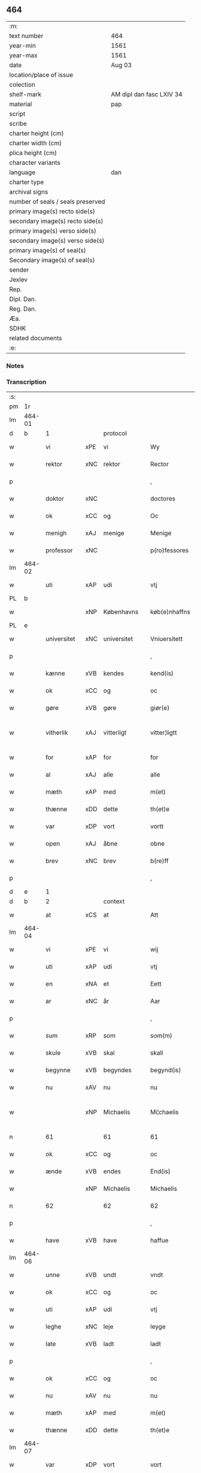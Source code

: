 ** 464

| :m:                               |                          |
| text number                       | 464                      |
| year-min                          | 1561                     |
| year-max                          | 1561                     |
| date                              | Aug 03                   |
| location/place of issue           |                          |
| colection                         |                          |
| shelf-mark                        | AM dipl dan fasc LXIV 34 |
| material                          | pap                      |
| script                            |                          |
| scribe                            |                          |
| charter height (cm)               |                          |
| charter width (cm)                |                          |
| plica height (cm)                 |                          |
| character variants                |                          |
| language                          | dan                      |
| charter type                      |                          |
| archival signs                    |                          |
| number of seals / seals preserved |                          |
| primary image(s) recto side(s)    |                          |
| secondary image(s) recto side(s)  |                          |
| primary image(s) verso side(s)    |                          |
| secondary image(s) verso side(s)  |                          |
| primary image(s) of seal(s)       |                          |
| Secondary image(s) of seal(s)     |                          |
| sender                            |                          |
| Jexlev                            |                          |
| Rep.                              |                          |
| Dipl. Dan.                        |                          |
| Reg. Dan.                         |                          |
| Æa.                               |                          |
| SDHK                              |                          |
| related documents                 |                          |
| :e:                               |                          |

*** Notes


*** Transcription
| :s: |        |             |     |             |   |               |              |   |             |   |   |     |   |   |   |               |          |          |  |    |    |    |    |
| pm  |     1r |             |     |             |   |               |              |   |             |   |   |     |   |   |   |               |          |          |  |    |    |    |    |
| lm  | 464-01 |             |     |             |   |               |              |   |             |   |   |     |   |   |   |               |          |          |  |    |    |    |    |
| d   | b      | 1           |     | protocol    |   |               |              |   |             |   |   |     |   |   |   |               |          |          |  |    |    |    |    |
| w   |        | vi          | xPE | vi          |   | Wy            | Wÿ           |   |             |   |   | dan |   |   |   |        464-01 | 1:protocol |          |  |    |    |    |    |
| w   |        | rektor      | xNC | rektor      |   | Rector        | Rector       |   |             |   |   | lat |   |   |   |        464-01 | 1:protocol |          |  |    |    |    |    |
| p   |        |             |     |             |   | ,             | ,            |   |             |   |   | dan |   |   |   |        464-01 | 1:protocol |          |  |    |    |    |    |
| w   |        | doktor      | xNC |             |   | doctores      | doctore     |   |             |   |   | lat |   |   |   |        464-01 | 1:protocol |          |  |    |    |    |    |
| w   |        | ok          | xCC | og          |   | Oc            | Oc           |   |             |   |   | dan |   |   |   |        464-01 | 1:protocol |          |  |    |    |    |    |
| w   |        | menigh      | xAJ | menige      |   | Menige        | Menige       |   |             |   |   | dan |   |   |   |        464-01 | 1:protocol |          |  |    |    |    |    |
| w   |        | professor   | xNC |             |   | p(ro)fessores | ꝓfeſſore    |   |             |   |   | lat |   |   |   |        464-01 | 1:protocol |          |  |    |    |    |    |
| lm  | 464-02 |             |     |             |   |               |              |   |             |   |   |     |   |   |   |               |          |          |  |    |    |    |    |
| w   |        | uti         | xAP | udi         |   | vtj           | vtj          |   |             |   |   | dan |   |   |   |        464-02 | 1:protocol |          |  |    |    |    |    |
| PL  |      b |             |     |             |   |               |              |   |             |   |   |     |   |   |   |               |          |          |  |    |    |    |    |
| w   |        |             | xNP | Københavns  |   | køb(e)nhaffns | købn̅haffn   |   |             |   |   | dan |   |   |   |        464-02 | 1:protocol |          |  |    |    |2178|    |
| PL  |      e |             |     |             |   |               |              |   |             |   |   |     |   |   |   |               |          |          |  |    |    |    |    |
| w   |        | universitet | xNC | universitet |   | Vniuersitett  | Vniŭerſitett |   |             |   |   | dan |   |   |   |        464-02 | 1:protocol |          |  |    |    |    |    |
| p   |        |             |     |             |   | ,             | ,            |   |             |   |   | dan |   |   |   |        464-02 | 1:protocol |          |  |    |    |    |    |
| w   |        | kænne       | xVB | kendes      |   | kend(is)      | ken         |   |             |   |   | dan |   |   |   |        464-02 | 1:protocol |          |  |    |    |    |    |
| w   |        | ok          | xCC | og          |   | oc            | oc           |   |             |   |   | dan |   |   |   |        464-02 | 1:protocol |          |  |    |    |    |    |
| w   |        | gøre        | xVB | gøre        |   | giør(e)       | giør        |   |             |   |   | dan |   |   |   |        464-02 | 1:protocol |          |  |    |    |    |    |
| w   |        | vitherlik   | xAJ | vitterligt  |   | vitter¦ligtt  | vitter¦ligtt |   |             |   |   | dan |   |   |   | 464-02—464-03 | 1:protocol |          |  |    |    |    |    |
| w   |        | for         | xAP | for         |   | for           | for          |   |             |   |   | dan |   |   |   |        464-03 | 1:protocol |          |  |    |    |    |    |
| w   |        | al          | xAJ | alle        |   | alle          | alle         |   |             |   |   | dan |   |   |   |        464-03 | 1:protocol |          |  |    |    |    |    |
| w   |        | mæth        | xAP | med         |   | m(et)         | mꝫ           |   |             |   |   | dan |   |   |   |        464-03 | 1:protocol |          |  |    |    |    |    |
| w   |        | thænne      | xDD | dette       |   | th(et)e       | thꝫe         |   |             |   |   | dan |   |   |   |        464-03 | 1:protocol |          |  |    |    |    |    |
| w   |        | var         | xDP | vort        |   | vortt         | vortt        |   |             |   |   | dan |   |   |   |        464-03 | 1:protocol |          |  |    |    |    |    |
| w   |        | open        | xAJ | åbne        |   | obne          | obne         |   |             |   |   | dan |   |   |   |        464-03 | 1:protocol |          |  |    |    |    |    |
| w   |        | brev        | xNC | brev        |   | b(re)ff       | bff         |   |             |   |   | dan |   |   |   |        464-03 | 1:protocol |          |  |    |    |    |    |
| p   |        |             |     |             |   | ,             | ,            |   |             |   |   | dan |   |   |   |        464-03 | 1:protocol |          |  |    |    |    |    |
| d   | e      | 1           |     |             |   |               |              |   |             |   |   |     |   |   |   |               |          |          |  |    |    |    |    |
| d   | b      | 2           |     | context     |   |               |              |   |             |   |   |     |   |   |   |               |          |          |  |    |    |    |    |
| w   |        | at          | xCS | at          |   | Att           | Att          |   |             |   |   | dan |   |   |   |        464-03 | 2:context |          |  |    |    |    |    |
| lm  | 464-04 |             |     |             |   |               |              |   |             |   |   |     |   |   |   |               |          |          |  |    |    |    |    |
| w   |        | vi          | xPE | vi          |   | wij           | wij          |   |             |   |   | dan |   |   |   |        464-04 | 2:context |          |  |    |    |    |    |
| w   |        | uti         | xAP | udi         |   | vtj           | vtj          |   |             |   |   | dan |   |   |   |        464-04 | 2:context |          |  |    |    |    |    |
| w   |        | en          | xNA | et          |   | Eett          | Eett         |   |             |   |   | dan |   |   |   |        464-04 | 2:context |          |  |    |    |    |    |
| w   |        | ar          | xNC | år          |   | Aar           | Aar          |   |             |   |   | dan |   |   |   |        464-04 | 2:context |          |  |    |    |    |    |
| p   |        |             |     |             |   | ,             | ,            |   |             |   |   | dan |   |   |   |        464-04 | 2:context |          |  |    |    |    |    |
| w   |        | sum         | xRP | som         |   | som(m)        | ſom̅          |   |             |   |   | dan |   |   |   |        464-04 | 2:context |          |  |    |    |    |    |
| w   |        | skule       | xVB | skal        |   | skall         | ſkall        |   |             |   |   | dan |   |   |   |        464-04 | 2:context |          |  |    |    |    |    |
| w   |        | begynne     | xVB | begyndes    |   | begynd(is)    | begyn       |   |             |   |   | dan |   |   |   |        464-04 | 2:context |          |  |    |    |    |    |
| w   |        | nu          | xAV | nu          |   | nu            | nu           |   |             |   |   | dan |   |   |   |        464-04 | 2:context |          |  |    |    |    |    |
| w   |        |             | xNP | Michaelis   |   | Mi¦chaelis    | Mi¦chaeli   |   |             |   |   | dan |   |   |   | 464-04—464-05 | 2:context |          |  |    |    |    |    |
| n   |        | 61          |     | 61          |   | 61            | 61           |   |             |   |   | dan |   |   |   |        464-05 | 2:context |          |  |    |    |    |    |
| w   |        | ok          | xCC | og          |   | oc            | oc           |   |             |   |   | dan |   |   |   |        464-05 | 2:context |          |  |    |    |    |    |
| w   |        | ænde        | xVB | endes       |   | End(is)       | Endꝭ         |   |             |   |   | dan |   |   |   |        464-05 | 2:context |          |  |    |    |    |    |
| w   |        |             | xNP | Michaelis   |   | Michaelis     | Michaeli    |   |             |   |   | dan |   |   |   |        464-05 | 2:context |          |  |    |    |    |    |
| n   |        | 62          |     | 62          |   | 62            | 62           |   |             |   |   | dan |   |   |   |        464-05 | 2:context |          |  |    |    |    |    |
| p   |        |             |     |             |   | ,             | ,            |   |             |   |   | dan |   |   |   |        464-05 | 2:context |          |  |    |    |    |    |
| w   |        | have        | xVB | have        |   | haffue        | haffŭe       |   |             |   |   | dan |   |   |   |        464-05 | 2:context |          |  |    |    |    |    |
| lm  | 464-06 |             |     |             |   |               |              |   |             |   |   |     |   |   |   |               |          |          |  |    |    |    |    |
| w   |        | unne        | xVB | undt        |   | vndt          | vndt         |   |             |   |   | dan |   |   |   |        464-06 | 2:context |          |  |    |    |    |    |
| w   |        | ok          | xCC | og          |   | oc            | oc           |   |             |   |   | dan |   |   |   |        464-06 | 2:context |          |  |    |    |    |    |
| w   |        | uti         | xAP | udi         |   | vtj           | vtj          |   |             |   |   | dan |   |   |   |        464-06 | 2:context |          |  |    |    |    |    |
| w   |        | leghe       | xNC | leje        |   | leyge         | leyge        |   |             |   |   | dan |   |   |   |        464-06 | 2:context |          |  |    |    |    |    |
| w   |        | late        | xVB | ladt        |   | ladt          | ladt         |   |             |   |   | dan |   |   |   |        464-06 | 2:context |          |  |    |    |    |    |
| p   |        |             |     |             |   | ,             | ,            |   |             |   |   | dan |   |   |   |        464-06 | 2:context |          |  |    |    |    |    |
| w   |        | ok          | xCC | og          |   | oc            | oc           |   |             |   |   | dan |   |   |   |        464-06 | 2:context |          |  |    |    |    |    |
| w   |        | nu          | xAV | nu          |   | nu            | nŭ           |   |             |   |   | dan |   |   |   |        464-06 | 2:context |          |  |    |    |    |    |
| w   |        | mæth        | xAP | med         |   | m(et)         | mꝫ           |   |             |   |   | dan |   |   |   |        464-06 | 2:context |          |  |    |    |    |    |
| w   |        | thænne      | xDD | dette       |   | th(et)e       | thꝫe         |   |             |   |   | dan |   |   |   |        464-06 | 2:context |          |  |    |    |    |    |
| lm  | 464-07 |             |     |             |   |               |              |   |             |   |   |     |   |   |   |               |          |          |  |    |    |    |    |
| w   |        | var         | xDP | vort        |   | vort          | vort         |   |             |   |   | dan |   |   |   |        464-07 | 2:context |          |  |    |    |    |    |
| w   |        | open        | xAJ | åbne        |   | obne          | obne         |   |             |   |   | dan |   |   |   |        464-07 | 2:context |          |  |    |    |    |    |
| w   |        | brev        | xNC | brev        |   | b(re)ff       | bff         |   |             |   |   | dan |   |   |   |        464-07 | 2:context |          |  |    |    |    |    |
| w   |        | rænte       | xVB | rente       |   | Rende         | Rende        |   |             |   |   | dan |   |   |   |        464-07 | 2:context |          |  |    |    |    |    |
| w   |        | ok          | xCC | og          |   | oc            | oc           |   |             |   |   | dan |   |   |   |        464-07 | 2:context |          |  |    |    |    |    |
| w   |        | uti         | xAP | udi         |   | vtj           | vtj          |   |             |   |   | dan |   |   |   |        464-07 | 2:context |          |  |    |    |    |    |
| w   |        | leghe       | xNC | leje        |   | leyge         | leyge        |   |             |   |   | dan |   |   |   |        464-07 | 2:context |          |  |    |    |    |    |
| w   |        | late        | xVB | lade        |   | lade          | lade         |   |             |   |   | dan |   |   |   |        464-07 | 2:context |          |  |    |    |    |    |
| w   |        | ærlik       | xAJ | ærlig       |   | Erlig         | Erlig        |   |             |   |   | dan |   |   |   |        464-07 | 2:context |          |  |    |    |    |    |
| lm  | 464-08 |             |     |             |   |               |              |   |             |   |   |     |   |   |   |               |          |          |  |    |    |    |    |
| w   |        | ok          | xCC | og          |   | oc            | oc           |   |             |   |   | dan |   |   |   |        464-08 | 2:context |          |  |    |    |    |    |
| w   |        | vælbyrthigh | xAJ | velbyrdig   |   | velbyrdig     | velbyrdig    |   |             |   |   | dan |   |   |   |        464-08 | 2:context |          |  |    |    |    |    |
| w   |        | man         | xNC | mand        |   | Mandt         | Mandt        |   |             |   |   | dan |   |   |   |        464-08 | 2:context |          |  |    |    |    |    |
| PE  |      b | LagBec001   |     |             |   |               |              |   |             |   |   |     |   |   |   |               |          |          |  |    |    |    |    |
| w   |        |             | xNP | Lage        |   | Lauge         | Laŭge        |   |             |   |   | dan |   |   |   |        464-08 | 2:context |          |  |2337|    |    |    |
| w   |        |             | xNP | Beck        |   | Beck          | Beck         |   |             |   |   | dan |   |   |   |        464-08 | 2:context |          |  |2337|    |    |    |
| PE  |      e | LagBec001   |     |             |   |               |              |   |             |   |   |     |   |   |   |               |          |          |  |    |    |    |    |
| w   |        | kanik       | xNC | kannik      |   | Canick        | Canick       |   |             |   |   | dan |   |   |   |        464-08 | 2:context |          |  |    |    |    |    |
| w   |        | uti         | xAP | udi         |   | vtj           | vtj          |   |             |   |   | dan |   |   |   |        464-08 | 2:context |          |  |    |    |    |    |
| lm  | 464-09 |             |     |             |   |               |              |   |             |   |   |     |   |   |   |               |          |          |  |    |    |    |    |
| w   |        |             | xNP | Roskilde    |   | Rosk(ilde)    | Roſkͤ         |   |             |   |   | dan |   |   |   |        464-09 | 2:context |          |  |    |    |    |    |
| w   |        |             | xNP | Clara       |   | Clare         | Clare        |   |             |   |   | dan |   |   |   |        464-09 | 2:context |          |  |    |    |    |    |
| w   |        | kloster     | xNC | klosters    |   | Closters      | Cloſter     |   |             |   |   | dan |   |   |   |        464-09 | 2:context |          |  |    |    |    |    |
| ad  |      b |             |     |             |   |               | scribe       |   | margin-left |   |   |     |   |   |   |               |          |          |  |    |    |    |    |
| w   |        | lathe       | xNC | lade        |   | lade          | lade         |   |             |   |   | dan |   |   |   |        464-09 | 2:context |          |  |    |    |    |    |
| w   |        | grund       | xNC | grund       |   | grundt        | grundt       |   |             |   |   | dan |   |   |   |        464-09 | 2:context |          |  |    |    |    |    |
| w   |        | i           | xAP | i           |   | ij            | ij           |   |             |   |   | dan |   |   |   |        464-09 | 2:context |          |  |    |    |    |    |
| w   |        |             | xNP | Roskilde    |   | Rosk(ilde)    | Roſkͤ         |   |             |   |   | dan |   |   |   |        464-09 | 2:context |          |  |    |    |    |    |
| p   |        |             |     |             |   | ,             | ,            |   |             |   |   | dan |   |   |   |        464-09 | 2:context |          |  |    |    |    |    |
| w   |        | mæth        | xAP | med         |   | m(et)         | mꝫ           |   |             |   |   | dan |   |   |   |        464-09 | 2:context |          |  |    |    |    |    |
| w   |        | al          | xAJ | al          |   | all           | all          |   |             |   |   | dan |   |   |   |        464-09 | 2:context |          |  |    |    |    |    |
| w   |        | sin         | xDP | sin         |   | sin(n)        | ſin̅          |   |             |   |   | dan |   |   |   |        464-09 | 2:context |          |  |    |    |    |    |
| ad  |      e |             |     |             |   |               |              |   |             |   |   |     |   |   |   |               |          |          |  |    |    |    |    |
| w   |        | avl         | xNC | avl         |   | Aull          | Aŭll         |   |             |   |   | dan |   |   |   |        464-09 | 2:context |          |  |    |    |    |    |
| p   |        |             |     |             |   | ,             | ,            |   |             |   |   | dan |   |   |   |        464-09 | 2:context |          |  |    |    |    |    |
| w   |        | aker        | xNC | ager        |   | Ager          | Ager         |   |             |   |   | dan |   |   |   |        464-09 | 2:context |          |  |    |    |    |    |
| p   |        |             |     |             |   | ,             | ,            |   |             |   |   | dan |   |   |   |        464-09 | 2:context |          |  |    |    |    |    |
| w   |        | ok          | xCC | og          |   | oc            | oc           |   |             |   |   | dan |   |   |   |        464-09 | 2:context |          |  |    |    |    |    |
| w   |        | æng         | xNC | eng         |   | Eng           | Eng          |   |             |   |   | dan |   |   |   |        464-09 | 2:context |          |  |    |    |    |    |
| p   |        |             |     |             |   | ,             | ,            |   |             |   |   | dan |   |   |   |        464-09 | 2:context |          |  |    |    |    |    |
| lm  | 464-10 |             |     |             |   |               |              |   |             |   |   |     |   |   |   |               |          |          |  |    |    |    |    |
| w   |        | bathe       | xPI | både        |   | baade         | baade        |   |             |   |   | dan |   |   |   |        464-10 | 2:context |          |  |    |    |    |    |
| w   |        | uti         | xAP | udi         |   | vtj           | vtj          |   |             |   |   | dan |   |   |   |        464-10 | 2:context |          |  |    |    |    |    |
| w   |        | mark        | xNC | mark        |   | marck         | marck        |   |             |   |   | dan |   |   |   |        464-10 | 2:context |          |  |    |    |    |    |
| p   |        |             |     |             |   | ,             | ,            |   |             |   |   | dan |   |   |   |        464-10 | 2:context |          |  |    |    |    |    |
| w   |        | vænge       | xNC | vænge       |   | venge         | venge        |   |             |   |   | dan |   |   |   |        464-10 | 2:context |          |  |    |    |    |    |
| w   |        | ok          | xCC | og          |   | oc            | oc           |   |             |   |   | dan |   |   |   |        464-10 | 2:context |          |  |    |    |    |    |
| w   |        | ænghaghe    | xNC | enghave     |   | Enghaffue     | Enghaffŭe    |   |             |   |   | dan |   |   |   |        464-10 | 2:context |          |  |    |    |    |    |
| p   |        |             |     |             |   | ,             | ,            |   |             |   |   | dan |   |   |   |        464-10 | 2:context |          |  |    |    |    |    |
| w   |        | aldeles     | xAV | aldeles     |   | Aldelis       | Aldeli      |   |             |   |   | dan |   |   |   |        464-10 | 2:context |          |  |    |    |    |    |
| lm  | 464-11 |             |     |             |   |               |              |   |             |   |   |     |   |   |   |               |          |          |  |    |    |    |    |
| w   |        | ænge        | xPI | intet       |   | inth(et)      | inthꝫ        |   |             |   |   | dan |   |   |   |        464-11 | 2:context |          |  |    |    |    |    |
| w   |        | af          | xAP | af          |   | aff           | aff          |   |             |   |   | dan |   |   |   |        464-11 | 2:context |          |  |    |    |    |    |
| w   |        | fornævnd    | xAJ | fornævnte   |   | for(nefnde)   | forᷠͤ          |   |             |   |   | dan |   |   |   |        464-11 | 2:context |          |  |    |    |    |    |
| w   |        | avl         | xNC | avl         |   | Avll          | All         |   |             |   |   | dan |   |   |   |        464-11 | 2:context |          |  |    |    |    |    |
| w   |        | undertaken  | xAJ | undertaget  |   | vnd(er)tagitt | vndtagitt   |   |             |   |   | dan |   |   |   |        464-11 | 2:context |          |  |    |    |    |    |
| p   |        |             |     |             |   | ,             | ,            |   |             |   |   | dan |   |   |   |        464-11 | 2:context |          |  |    |    |    |    |
| w   |        | ok          | xCC | og          |   | oc            | oc           |   |             |   |   | dan |   |   |   |        464-11 | 2:context |          |  |    |    |    |    |
| w   |        | skule       | xVB | skal        |   | skall         | ſkall        |   |             |   |   | dan |   |   |   |        464-11 | 2:context |          |  |    |    |    |    |
| w   |        |             | xNP | Clara       |   | Clar(e)       | Clar        |   |             |   |   | dan |   |   |   |        464-11 | 2:context |          |  |    |    |    |    |
| lm  | 464-12 |             |     |             |   |               |              |   |             |   |   |     |   |   |   |               |          |          |  |    |    |    |    |
| w   |        | bonde       | xNC | bønder      |   | Bønder        | Bønder       |   |             |   |   | dan |   |   |   |        464-12 | 2:context |          |  |    |    |    |    |
| w   |        | ok          | xCC | og          |   | oc            | oc           |   |             |   |   | dan |   |   |   |        464-12 | 2:context |          |  |    |    |    |    |
| w   |        | timbere     | xNC | tømmere     |   | Timmer(er)    | Timmer      |   |             |   |   | dan |   |   |   |        464-12 | 2:context |          |  |    |    |    |    |
| w   |        | lykje       | xVB | lykke       |   | lycke         | lycke        |   |             |   |   | dan |   |   |   |        464-12 | 2:context |          |  |    |    |    |    |
| w   |        | ok          | xCC | og          |   | oc            | oc           |   |             |   |   | dan |   |   |   |        464-12 | 2:context |          |  |    |    |    |    |
| w   |        | hæghne      | xVB | hegne       |   | heygne        | heygne       |   |             |   |   | dan |   |   |   |        464-12 | 2:context |          |  |    |    |    |    |
| w   |        | ænghaghe    | xNC | enghave     |   | Enghaffue     | Enghaffŭe    |   |             |   |   | dan |   |   |   |        464-12 | 2:context |          |  |    |    |    |    |
| lm  | 464-13 |             |     |             |   |               |              |   |             |   |   |     |   |   |   |               |          |          |  |    |    |    |    |
| w   |        | vængje      | xVB | vænge       |   | venge         | venge        |   |             |   |   | dan |   |   |   |        464-13 | 2:context |          |  |    |    |    |    |
| w   |        | ok          | xCC | og          |   | oc            | oc           |   |             |   |   | dan |   |   |   |        464-13 | 2:context |          |  |    |    |    |    |
| w   |        | al          | xAJ | alle        |   | alle          | alle         |   |             |   |   | dan |   |   |   |        464-13 | 2:context |          |  |    |    |    |    |
| w   |        | mark        | xNC | marke       |   | marcke        | marcke       |   |             |   |   | dan |   |   |   |        464-13 | 2:context |          |  |    |    |    |    |
| w   |        | gærthe      | xVB | gærde       |   | gierde        | gierde       |   |             |   |   | dan |   |   |   |        464-13 | 2:context |          |  |    |    |    |    |
| w   |        | sum         | xRP | som         |   | som(m)        | ſom̅          |   |             |   |   | dan |   |   |   |        464-13 | 2:context |          |  |    |    |    |    |
| w   |        | thæn        | xPE | de          |   | the           | the          |   |             |   |   | dan |   |   |   |        464-13 | 2:context |          |  |    |    |    |    |
| w   |        | hær         | xAV | her         |   | h(er)         | h           |   |             |   |   | dan |   |   |   |        464-13 | 2:context |          |  |    |    |    |    |
| w   |        | til         | xAP | til         |   | till          | till         |   |             |   |   | dan |   |   |   |        464-13 | 2:context |          |  |    |    |    |    |
| lm  | 464-14 |             |     |             |   |               |              |   |             |   |   |     |   |   |   |               |          |          |  |    |    |    |    |
| w   |        | dagh        | xNC | dags        |   | dag(is)       | dagꝭ         |   |             |   |   | dan |   |   |   |        464-14 | 2:context |          |  |    |    |    |    |
| w   |        | plæghe      | xVB | plejer      |   | pleyger       | pleyger      |   |             |   |   | dan |   |   |   |        464-14 | 2:context |          |  |    |    |    |    |
| w   |        | at          | xIM | at          |   | att           | att          |   |             |   |   | dan |   |   |   |        464-14 | 2:context |          |  |    |    |    |    |
| w   |        | lykje       | xVB | lykke       |   | lycke         | lycke        |   |             |   |   | dan |   |   |   |        464-14 | 2:context |          |  |    |    |    |    |
| w   |        | til         | xAP | til         |   | till          | till         |   |             |   |   | dan |   |   |   |        464-14 | 2:context |          |  |    |    |    |    |
| w   |        | fornævnd    | xAJ | fornævnte   |   | for(nefnde)   | forᷠͤ          |   |             |   |   | dan |   |   |   |        464-14 | 2:context |          |  |    |    |    |    |
| w   |        |             | xNP | Clara       |   | Clare         | Clare        |   |             |   |   | dan |   |   |   |        464-14 | 2:context |          |  |    |    |    |    |
| w   |        | kloster     | xNC | kloster     |   | Closter       | Cloſter      |   |             |   |   | dan |   |   |   |        464-14 | 2:context |          |  |    |    |    |    |
| p   |        |             |     |             |   | ,             | ,            |   |             |   |   | dan |   |   |   |        464-14 | 2:context |          |  |    |    |    |    |
| lm  | 464-15 |             |     |             |   |               |              |   |             |   |   |     |   |   |   |               |          |          |  |    |    |    |    |
| w   |        | ok          | xCC | og          |   | Oc            | Oc           |   |             |   |   | dan |   |   |   |        464-15 | 2:context |          |  |    |    |    |    |
| w   |        | sithen      | xAV | siden       |   | siden(n)      | ſiden̅        |   |             |   |   | dan |   |   |   |        464-15 | 2:context |          |  |    |    |    |    |
| w   |        | ække        | xAV | ikke        |   | icke          | icke         |   |             |   |   | dan |   |   |   |        464-15 | 2:context |          |  |    |    |    |    |
| w   |        | at          | xIM | at          |   | att           | att          |   |             |   |   | dan |   |   |   |        464-15 | 2:context |          |  |    |    |    |    |
| w   |        | være        | xVB | være        |   | ver(e)        | ver         |   |             |   |   | dan |   |   |   |        464-15 | 2:context |          |  |    |    |    |    |
| w   |        | besværje    | xVB | besværet    |   | besuæritt     | beſŭæritt    |   |             |   |   | dan |   |   |   |        464-15 | 2:context |          |  |    |    |    |    |
| w   |        | mæth        | xAP | med         |   | m(et)         | mꝫ           |   |             |   |   | dan |   |   |   |        464-15 | 2:context |          |  |    |    |    |    |
| w   |        | noker       | xDD | noget       |   | naagitt       | naagitt      |   |             |   |   | dan |   |   |   |        464-15 | 2:context |          |  |    |    |    |    |
| lm  | 464-16 |             |     |             |   |               |              |   |             |   |   |     |   |   |   |               |          |          |  |    |    |    |    |
| w   |        | anner       | xDD | andet       |   | andett        | andett       |   |             |   |   | dan |   |   |   |        464-16 | 2:context |          |  |    |    |    |    |
| w   |        | arbejde     | xNC | arbejde     |   | Arbeyd        | Arbeyd       |   |             |   |   | dan |   |   |   |        464-16 | 2:context |          |  |    |    |    |    |
| w   |        | i           | xAP | i           |   | y             | ÿ            |   |             |   |   | dan |   |   |   |        464-16 | 2:context |          |  |    |    |    |    |
| w   |        | noker       | xDD | nogen       |   | naagen        | naagen       |   |             |   |   | dan |   |   |   |        464-16 | 2:context |          |  |    |    |    |    |
| w   |        | mate        | xNC | måde        |   | maade         | maade        |   |             |   |   | dan |   |   |   |        464-16 | 2:context |          |  |    |    |    |    |
| p   |        |             |     |             |   | ,             | ,            |   |             |   |   | dan |   |   |   |        464-16 | 2:context |          |  |    |    |    |    |
| w   |        | ok          | xCC | og          |   | oc            | oc           |   |             |   |   | dan |   |   |   |        464-16 | 2:context |          |  |    |    |    |    |
| w   |        | skule       | xVB | skal        |   | skall         | ſkall        |   |             |   |   | dan |   |   |   |        464-16 | 2:context |          |  |    |    |    |    |
| lm  | 464-17 |             |     |             |   |               |              |   |             |   |   |     |   |   |   |               |          |          |  |    |    |    |    |
| w   |        | fornævnd    | xAJ | fornævnte   |   | for(nefnde)   | forᷠͤ          |   |             |   |   | dan |   |   |   |        464-17 | 2:context |          |  |    |    |    |    |
| PE  |      b | LagBec001   |     |             |   |               |              |   |             |   |   |     |   |   |   |               |          |          |  |    |    |    |    |
| w   |        |             | xNP | Lage        |   | Lauge         | Laŭge        |   |             |   |   | dan |   |   |   |        464-17 | 2:context |          |  |2338|    |    |    |
| w   |        |             | xNP | Beck        |   | Beck          | Beck         |   |             |   |   | dan |   |   |   |        464-17 | 2:context |          |  |2338|    |    |    |
| PE  |      e | LagBec001   |     |             |   |               |              |   |             |   |   |     |   |   |   |               |          |          |  |    |    |    |    |
| w   |        | æller       | xCC | eller       |   | Eller         | Eller        |   |             |   |   | dan |   |   |   |        464-17 | 2:context |          |  |    |    |    |    |
| w   |        | han         | xPE | hans        |   | hans          | han         |   |             |   |   | dan |   |   |   |        464-17 | 2:context |          |  |    |    |    |    |
| w   |        | arving      | xNC | arvinge     |   | Arff(inge)    | Arffꝭͤ        |   |             |   |   | dan |   |   |   |        464-17 | 2:context |          |  |    |    |    |    |
| p   |        |             |     |             |   | ,             | ,            |   |             |   |   | dan |   |   |   |        464-17 | 2:context |          |  |    |    |    |    |
| w   |        | give        | xVB | give        |   | giffue        | giffŭe       |   |             |   |   | dan |   |   |   |        464-17 | 2:context |          |  |    |    |    |    |
| w   |        | hær         | xAV | her         |   | h(er)         | h           |   |             |   |   | dan |   |   |   |        464-17 | 2:context |          |  |    |    |    |    |
| lm  | 464-18 |             |     |             |   |               |              |   |             |   |   |     |   |   |   |               |          |          |  |    |    |    |    |
| w   |        | af          | xAV | af          |   | aff           | aff          |   |             |   |   | dan |   |   |   |        464-18 | 2:context |          |  |    |    |    |    |
| w   |        | til         | xAP | til         |   | till          | till         |   |             |   |   | dan |   |   |   |        464-18 | 2:context |          |  |    |    |    |    |
| w   |        | fornævnd    | xAJ | fornævnte   |   | for(nefnde)   | forᷠͤ          |   |             |   |   | dan |   |   |   |        464-18 | 2:context |          |  |    |    |    |    |
| w   |        | universitet | xNC | universitet |   | Vniuersitett  | Vniŭerſitett |   |             |   |   | dan |   |   |   |        464-18 | 2:context |          |  |    |    |    |    |
| w   |        | tve         | xNA | to          |   | Thuo          | Thŭo         |   |             |   |   | dan |   |   |   |        464-18 | 2:context |          |  |    |    |    |    |
| w   |        | læst        | xNC | læster      |   | lest(er)      | leſt        |   |             |   |   | dan |   |   |   |        464-18 | 2:context |          |  |    |    |    |    |
| w   |        | korn        | xNC | korn        |   | korn(n)       | korn̅         |   |             |   |   | dan |   |   |   |        464-18 | 2:context |          |  |    |    |    |    |
| p   |        |             |     |             |   | ,             | ,            |   |             |   |   | dan |   |   |   |        464-18 | 2:context |          |  |    |    |    |    |
| lm  | 464-19 |             |     |             |   |               |              |   |             |   |   |     |   |   |   |               |          |          |  |    |    |    |    |
| w   |        | hælftning   | xAJ | hælvting    |   | helten(n)     | helten̅       |   |             |   |   | dan |   |   |   |        464-19 | 2:context |          |  |    |    |    |    |
| w   |        | rugh        | xNC | rug         |   | Rug           | Rŭg          |   |             |   |   | dan |   |   |   |        464-19 | 2:context |          |  |    |    |    |    |
| w   |        | ok          | xCC | og          |   | oc            | oc           |   |             |   |   | dan |   |   |   |        464-19 | 2:context |          |  |    |    |    |    |
| w   |        | hælftning   | xAJ | hælvting    |   | helten(n)     | helten̅       |   |             |   |   | dan |   |   |   |        464-19 | 2:context |          |  |    |    |    |    |
| w   |        | bjug        | xNC | byg         |   | byg           | byg          |   |             |   |   | dan |   |   |   |        464-19 | 2:context |          |  |    |    |    |    |
| p   |        |             |     |             |   | ,             | ,            |   |             |   |   | dan |   |   |   |        464-19 | 2:context |          |  |    |    |    |    |
| w   |        | ok          | xAV | og          |   | oc            | oc           |   |             |   |   | dan |   |   |   |        464-19 | 2:context |          |  |    |    |    |    |
| w   |        | ti          | xNA | ti          |   | Thi           | Thi          |   |             |   |   | dan |   |   |   |        464-19 | 2:context |          |  |    |    |    |    |
| w   |        | las         | xNC | læs         |   | læs           | læ          |   |             |   |   | dan |   |   |   |        464-19 | 2:context |          |  |    |    |    |    |
| w   |        | hø          | xNC | hø          |   | høø           | høø          |   |             |   |   | dan |   |   |   |        464-19 | 2:context |          |  |    |    |    |    |
| lm  | 464-20 |             |     |             |   |               |              |   |             |   |   |     |   |   |   |               |          |          |  |    |    |    |    |
| w   |        | ok          | xCC | og          |   | Oc            | Oc           |   |             |   |   | dan |   |   |   |        464-20 | 2:context |          |  |    |    |    |    |
| w   |        | thæn        | xPE | det         |   | th(et)        | thꝫ          |   |             |   |   | dan |   |   |   |        464-20 | 2:context |          |  |    |    |    |    |
| w   |        | yte         | xVB | yde         |   | yde           | yde          |   |             |   |   | dan |   |   |   |        464-20 | 2:context |          |  |    |    |    |    |
| w   |        | betimelik   | xAJ | betimeliges |   | betimeleg(is) | betimelegꝭ   |   |             |   |   | dan |   |   |   |        464-20 | 2:context |          |  |    |    |    |    |
| w   |        | innen       | xAP | inden       |   | inden(n)      | inden̅        |   |             |   |   | dan |   |   |   |        464-20 | 2:context |          |  |    |    |    |    |
| w   |        | jul         | xNC | jul         |   | Jull          | Jŭll         |   |             |   |   | dan |   |   |   |        464-20 | 2:context |          |  |    |    |    |    |
| w   |        | anno        | lat |             |   | An(no)        | An̅ͦ           |   |             |   |   | lat |   |   |   |        464-20 | 2:context |          |  |    |    |    |    |
| n   |        | 62          |     | 62          |   | 62            | 62           |   |             |   |   | dan |   |   |   |        464-20 | 2:context |          |  |    |    |    |    |
| p   |        |             |     |             |   | .             | .            |   |             |   |   | dan |   |   |   |        464-20 | 2:context |          |  |    |    |    |    |
| lm  | 464-21 |             |     |             |   |               |              |   |             |   |   |     |   |   |   |               |          |          |  |    |    |    |    |
| w   |        | til         | xAP | til         |   | till          | till         |   |             |   |   | dan |   |   |   |        464-21 | 2:context |          |  |    |    |    |    |
| w   |        | goth        | xAJ | gode        |   | gode          | gode         |   |             |   |   | dan |   |   |   |        464-21 | 2:context |          |  |    |    |    |    |
| w   |        | rethe       | xNC | rede        |   | rede          | rede         |   |             |   |   | dan |   |   |   |        464-21 | 2:context |          |  |    |    |    |    |
| p   |        |             |     |             |   | ,             | ,            |   |             |   |   | dan |   |   |   |        464-21 | 2:context |          |  |    |    |    |    |
| w   |        | foruten     | xAP | foruden     |   | foruden(n)    | forŭden̅      |   |             |   |   | dan |   |   |   |        464-21 | 2:context |          |  |    |    |    |    |
| w   |        | al          | xAJ | al          |   | all           | all          |   |             |   |   | dan |   |   |   |        464-21 | 2:context |          |  |    |    |    |    |
| w   |        | forhaling   | xNC | forhalning  |   | forhalning    | forhalning   |   |             |   |   | dan |   |   |   |        464-21 | 2:context |          |  |    |    |    |    |
| w   |        | i           | xAP | i           |   | y             | ÿ            |   |             |   |   | dan |   |   |   |        464-21 | 2:context |          |  |    |    |    |    |
| lm  | 464-22 |             |     |             |   |               |              |   |             |   |   |     |   |   |   |               |          |          |  |    |    |    |    |
| w   |        | noker       | xDD | nogen       |   | naagen        | naagen       |   |             |   |   | dan |   |   |   |        464-22 | 2:context |          |  |    |    |    |    |
| w   |        | mate        | xNC | måde        |   | maade         | maade        |   |             |   |   | dan |   |   |   |        464-22 | 2:context |          |  |    |    |    |    |
| p   |        |             |     |             |   | ,             | ,            |   |             |   |   | dan |   |   |   |        464-22 | 2:context |          |  |    |    |    |    |
| w   |        | ok          | xCC | og          |   | Oc            | Oc           |   |             |   |   | dan |   |   |   |        464-22 | 2:context |          |  |    |    |    |    |
| w   |        | sithen      | xAV | siden       |   | siden         | ſiden        |   |             |   |   | dan |   |   |   |        464-22 | 2:context |          |  |    |    |    |    |
| w   |        | skule       | xVB | skal        |   | skall         | ſkall        |   |             |   |   | dan |   |   |   |        464-22 | 2:context |          |  |    |    |    |    |
| w   |        | han         | xPE | han         |   | hand          | hand         |   |             |   |   | dan |   |   |   |        464-22 | 2:context |          |  |    |    |    |    |
| w   |        | være        | xVB | være        |   | ver(e)        | ver         |   |             |   |   | dan |   |   |   |        464-22 | 2:context |          |  |    |    |    |    |
| lm  | 464-23 |             |     |             |   |               |              |   |             |   |   |     |   |   |   |               |          |          |  |    |    |    |    |
| w   |        | forpliktigh | xAJ | forpligtig  |   | forpligtig    | forpligtig   |   |             |   |   | dan |   |   |   |        464-23 | 2:context |          |  |    |    |    |    |
| w   |        | at          | xIM | at          |   | att           | att          |   |             |   |   | dan |   |   |   |        464-23 | 2:context |          |  |    |    |    |    |
| w   |        | gøre        | xVB | gøre        |   | giør(e)       | giør        |   |             |   |   | dan |   |   |   |        464-23 | 2:context |          |  |    |    |    |    |
| w   |        | vi          | xPE | os          |   | oss           | oſſ          |   |             |   |   | dan |   |   |   |        464-23 | 2:context |          |  |    |    |    |    |
| w   |        | lathegarth  | xNC | ladegården  |   | ladegorden    | ladegorden   |   |             |   |   | dan |   |   |   |        464-23 | 2:context |          |  |    |    |    |    |
| w   |        | aldeles     | xAV | aldeles     |   | aldelis       | aldeli      |   |             |   |   | dan |   |   |   |        464-23 | 2:context |          |  |    |    |    |    |
| w   |        | lithigh     | xAJ | ledig       |   | ledig         | ledig        |   |             |   |   | dan |   |   |   |        464-23 | 2:context |          |  |    |    |    |    |
| lm  | 464-24 |             |     |             |   |               |              |   |             |   |   |     |   |   |   |               |          |          |  |    |    |    |    |
| w   |        | ok          | xCC | og          |   | oc            | oc           |   |             |   |   | dan |   |   |   |        464-24 | 2:context |          |  |    |    |    |    |
| w   |        | fri         | xAJ | fri         |   | frij          | frij         |   |             |   |   | dan |   |   |   |        464-24 | 2:context |          |  |    |    |    |    |
| w   |        | til         | xAP | til         |   | till          | till         |   |             |   |   | dan |   |   |   |        464-24 | 2:context |          |  |    |    |    |    |
| w   |        |             | xNP |             |   | phelippi      | phelippi     |   |             |   |   | lat |   |   |   |        464-24 | 2:context |          |  |    |    |    |    |
| w   |        | ok          | xCC | og          |   | oc            | oc           |   |             |   |   | dan |   |   |   |        464-24 | 2:context |          |  |    |    |    |    |
| w   |        |             | xNP |             |   | Jacobj        | Jacobj       |   |             |   |   | lat |   |   |   |        464-24 | 2:context |          |  |    |    |    |    |
| d   | e      | 2           |     |             |   |               |              |   |             |   |   |     |   |   |   |               |          |          |  |    |    |    |    |
| d   | b      | 3           |     | eschatocol  |   |               |              |   |             |   |   |     |   |   |   |               |          |          |  |    |    |    |    |
| w   |        |             |     |             |   | a(nno)        | a̅ͦ            |   |             |   |   | lat |   |   |   |        464-24 | 3:eschatocol |          |  |    |    |    |    |
| w   |        |             |     |             |   | Sexa¦gesimo   | exa¦eſimo  |   |             |   |   | lat |   |   |   | 464-24—464-25 | 3:eschatocol |          |  |    |    |    |    |
| w   |        |             |     |             |   | tertio        | tertio       |   |             |   |   | lat |   |   |   |        464-25 | 3:eschatocol |          |  |    |    |    |    |
| p   |        |             |     |             |   | .             | .            |   |             |   |   | lat |   |   |   |        464-25 | 3:eschatocol |          |  |    |    |    |    |
| lm  | 464-26 |             |     |             |   |               |              |   |             |   |   |     |   |   |   |               |          |          |  |    |    |    |    |
| w   |        |             |     |             |   | Sub           | Sub          |   |             |   |   | lat |   |   |   |        464-26 | 3:eschatocol |          |  |    |    |    |    |
| w   |        |             |     |             |   | sigello       | ſigello      |   |             |   |   | lat |   |   |   |        464-26 | 3:eschatocol |          |  |    |    |    |    |
| w   |        |             |     |             |   | Rector(is)    | Rectorꝭ      |   |             |   |   | lat |   |   |   |        464-26 | 3:eschatocol |          |  |    |    |    |    |
| w   |        |             |     |             |   | (et)          | ꝫ            |   |             |   |   | lat |   |   |   |        464-26 | 3:eschatocol |          |  |    |    |    |    |
| w   |        |             |     |             |   | 000000        | 000000       |   |             |   |   | lat |   |   |   |        464-26 | 3:eschatocol |          |  |    |    |    |    |
| d   | e      | 3           |     |             |   |               |              |   |             |   |   |     |   |   |   |               |          |          |  |    |    |    |    |
| :e: |        |             |     |             |   |               |              |   |             |   |   |     |   |   |   |               |          |          |  |    |    |    |    |